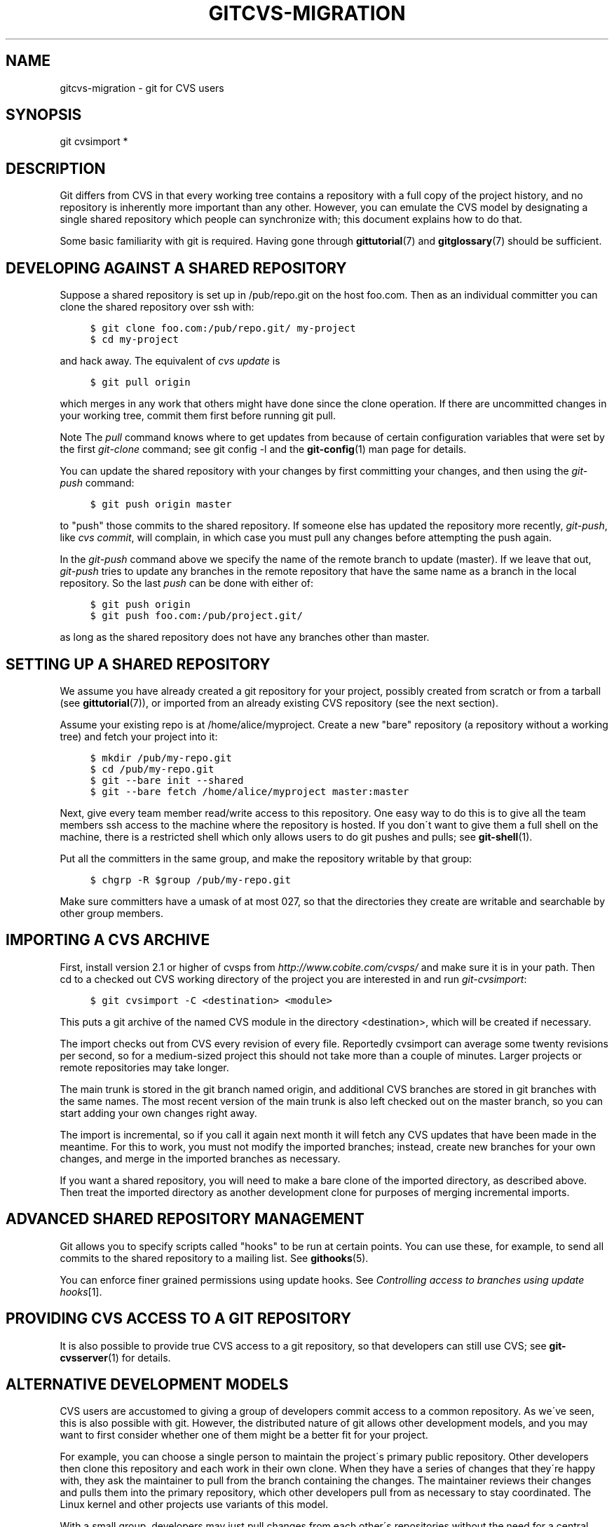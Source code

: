 .\"     Title: gitcvs-migration
.\"    Author: 
.\" Generator: DocBook XSL Stylesheets v1.73.2 <http://docbook.sf.net/>
.\"      Date: 10/31/2008
.\"    Manual: Git Manual
.\"    Source: Git 1.6.0.2.287.g3791f
.\"
.TH "GITCVS\-MIGRATION" "7" "10/31/2008" "Git 1\.6\.0\.2\.287\.g3791f" "Git Manual"
.\" disable hyphenation
.nh
.\" disable justification (adjust text to left margin only)
.ad l
.SH "NAME"
gitcvs-migration - git for CVS users
.SH "SYNOPSIS"
git cvsimport *
.SH "DESCRIPTION"
Git differs from CVS in that every working tree contains a repository with a full copy of the project history, and no repository is inherently more important than any other\. However, you can emulate the CVS model by designating a single shared repository which people can synchronize with; this document explains how to do that\.

Some basic familiarity with git is required\. Having gone through \fBgittutorial\fR(7) and \fBgitglossary\fR(7) should be sufficient\.
.SH "DEVELOPING AGAINST A SHARED REPOSITORY"
Suppose a shared repository is set up in /pub/repo\.git on the host foo\.com\. Then as an individual committer you can clone the shared repository over ssh with:

.sp
.RS 4
.nf

\.ft C
$ git clone foo\.com:/pub/repo\.git/ my\-project
$ cd my\-project
\.ft

.fi
.RE
and hack away\. The equivalent of \fIcvs update\fR is

.sp
.RS 4
.nf

\.ft C
$ git pull origin
\.ft

.fi
.RE
which merges in any work that others might have done since the clone operation\. If there are uncommitted changes in your working tree, commit them first before running git pull\.
.sp
.it 1 an-trap
.nr an-no-space-flag 1
.nr an-break-flag 1
.br
Note
The \fIpull\fR command knows where to get updates from because of certain configuration variables that were set by the first \fIgit\-clone\fR command; see git config \-l and the \fBgit-config\fR(1) man page for details\.


You can update the shared repository with your changes by first committing your changes, and then using the \fIgit\-push\fR command:

.sp
.RS 4
.nf

\.ft C
$ git push origin master
\.ft

.fi
.RE
to "push" those commits to the shared repository\. If someone else has updated the repository more recently, \fIgit\-push\fR, like \fIcvs commit\fR, will complain, in which case you must pull any changes before attempting the push again\.

In the \fIgit\-push\fR command above we specify the name of the remote branch to update (master)\. If we leave that out, \fIgit\-push\fR tries to update any branches in the remote repository that have the same name as a branch in the local repository\. So the last \fIpush\fR can be done with either of:

.sp
.RS 4
.nf

\.ft C
$ git push origin
$ git push foo\.com:/pub/project\.git/
\.ft

.fi
.RE
as long as the shared repository does not have any branches other than master\.
.SH "SETTING UP A SHARED REPOSITORY"
We assume you have already created a git repository for your project, possibly created from scratch or from a tarball (see \fBgittutorial\fR(7)), or imported from an already existing CVS repository (see the next section)\.

Assume your existing repo is at /home/alice/myproject\. Create a new "bare" repository (a repository without a working tree) and fetch your project into it:

.sp
.RS 4
.nf

\.ft C
$ mkdir /pub/my\-repo\.git
$ cd /pub/my\-repo\.git
$ git \-\-bare init \-\-shared
$ git \-\-bare fetch /home/alice/myproject master:master
\.ft

.fi
.RE
Next, give every team member read/write access to this repository\. One easy way to do this is to give all the team members ssh access to the machine where the repository is hosted\. If you don\'t want to give them a full shell on the machine, there is a restricted shell which only allows users to do git pushes and pulls; see \fBgit-shell\fR(1)\.

Put all the committers in the same group, and make the repository writable by that group:

.sp
.RS 4
.nf

\.ft C
$ chgrp \-R $group /pub/my\-repo\.git
\.ft

.fi
.RE
Make sure committers have a umask of at most 027, so that the directories they create are writable and searchable by other group members\.
.SH "IMPORTING A CVS ARCHIVE"
First, install version 2\.1 or higher of cvsps from \fIhttp://www\.cobite\.com/cvsps/\fR and make sure it is in your path\. Then cd to a checked out CVS working directory of the project you are interested in and run \fIgit\-cvsimport\fR:

.sp
.RS 4
.nf

\.ft C
$ git cvsimport \-C <destination> <module>
\.ft

.fi
.RE
This puts a git archive of the named CVS module in the directory <destination>, which will be created if necessary\.

The import checks out from CVS every revision of every file\. Reportedly cvsimport can average some twenty revisions per second, so for a medium\-sized project this should not take more than a couple of minutes\. Larger projects or remote repositories may take longer\.

The main trunk is stored in the git branch named origin, and additional CVS branches are stored in git branches with the same names\. The most recent version of the main trunk is also left checked out on the master branch, so you can start adding your own changes right away\.

The import is incremental, so if you call it again next month it will fetch any CVS updates that have been made in the meantime\. For this to work, you must not modify the imported branches; instead, create new branches for your own changes, and merge in the imported branches as necessary\.

If you want a shared repository, you will need to make a bare clone of the imported directory, as described above\. Then treat the imported directory as another development clone for purposes of merging incremental imports\.
.SH "ADVANCED SHARED REPOSITORY MANAGEMENT"
Git allows you to specify scripts called "hooks" to be run at certain points\. You can use these, for example, to send all commits to the shared repository to a mailing list\. See \fBgithooks\fR(5)\.

You can enforce finer grained permissions using update hooks\. See \fIControlling access to branches using update hooks\fR\&[1]\.
.SH "PROVIDING CVS ACCESS TO A GIT REPOSITORY"
It is also possible to provide true CVS access to a git repository, so that developers can still use CVS; see \fBgit-cvsserver\fR(1) for details\.
.SH "ALTERNATIVE DEVELOPMENT MODELS"
CVS users are accustomed to giving a group of developers commit access to a common repository\. As we\'ve seen, this is also possible with git\. However, the distributed nature of git allows other development models, and you may want to first consider whether one of them might be a better fit for your project\.

For example, you can choose a single person to maintain the project\'s primary public repository\. Other developers then clone this repository and each work in their own clone\. When they have a series of changes that they\'re happy with, they ask the maintainer to pull from the branch containing the changes\. The maintainer reviews their changes and pulls them into the primary repository, which other developers pull from as necessary to stay coordinated\. The Linux kernel and other projects use variants of this model\.

With a small group, developers may just pull changes from each other\'s repositories without the need for a central maintainer\.
.SH "SEE ALSO"
\fBgittutorial\fR(7), \fBgittutorial-2\fR(7), \fBgitcore-tutorial\fR(7), \fBgitglossary\fR(7), \fIEveryday Git\fR\&[2], \fIThe Git User\'s Manual\fR\&[3]
.SH "GIT"
Part of the \fBgit\fR(1) suite\.
.SH "NOTES"
.IP " 1." 4
Controlling access to branches using update hooks
.RS 4
\%howto/update-hook-example.txt
.RE
.IP " 2." 4
Everyday Git
.RS 4
\%everyday.html
.RE
.IP " 3." 4
The Git User's Manual
.RS 4
\%user-manual.html
.RE
